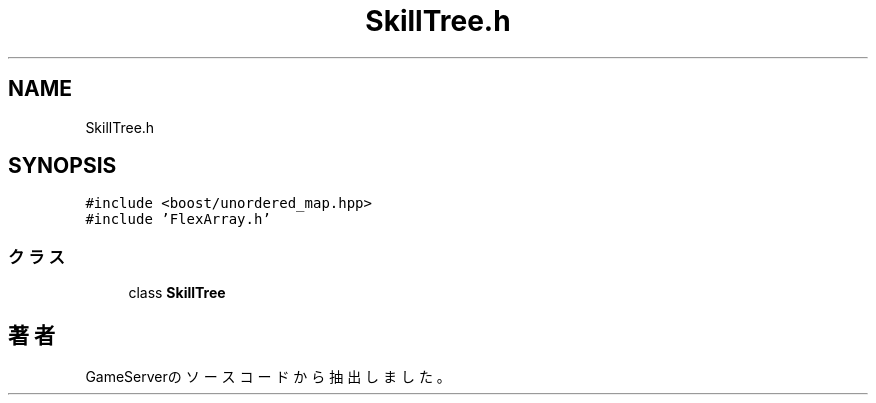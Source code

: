 .TH "SkillTree.h" 3 "2018年12月21日(金)" "GameServer" \" -*- nroff -*-
.ad l
.nh
.SH NAME
SkillTree.h
.SH SYNOPSIS
.br
.PP
\fC#include <boost/unordered_map\&.hpp>\fP
.br
\fC#include 'FlexArray\&.h'\fP
.br

.SS "クラス"

.in +1c
.ti -1c
.RI "class \fBSkillTree\fP"
.br
.in -1c
.SH "著者"
.PP 
 GameServerのソースコードから抽出しました。
